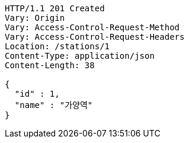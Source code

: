 [source,http,options="nowrap"]
----
HTTP/1.1 201 Created
Vary: Origin
Vary: Access-Control-Request-Method
Vary: Access-Control-Request-Headers
Location: /stations/1
Content-Type: application/json
Content-Length: 38

{
  "id" : 1,
  "name" : "가양역"
}
----